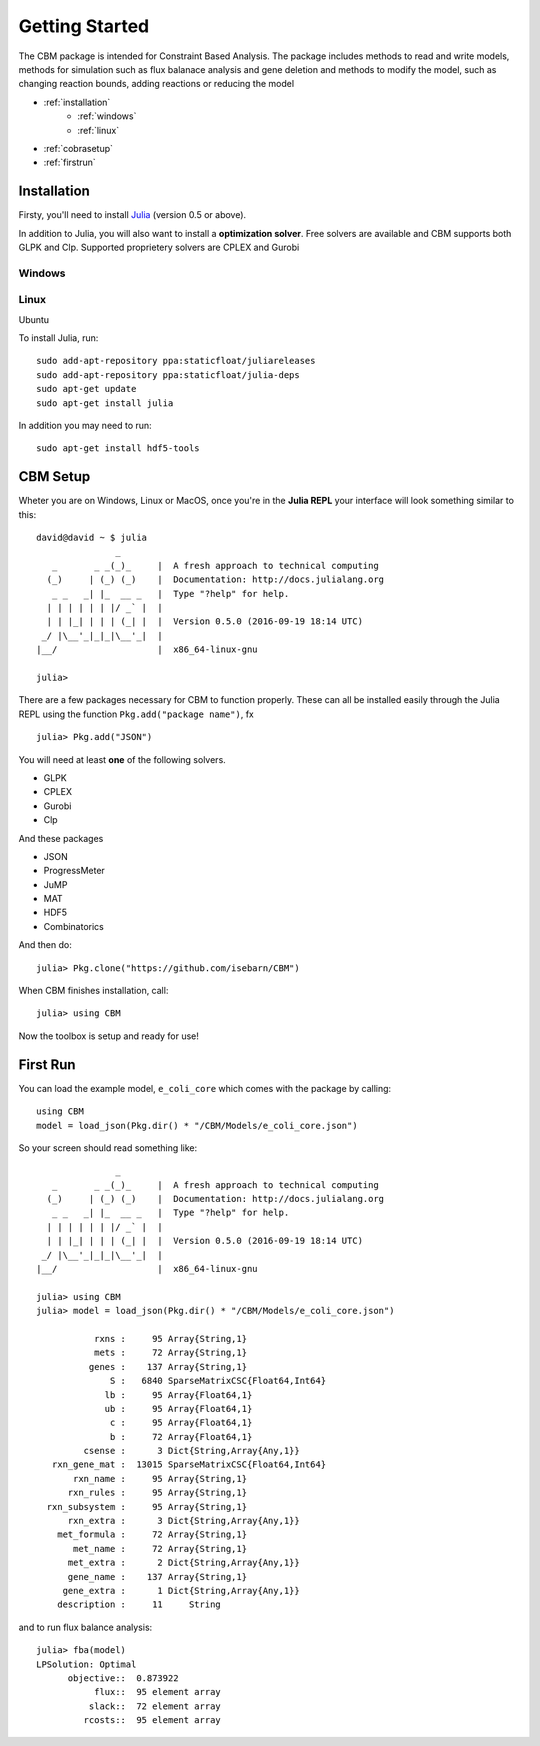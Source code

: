 ===============
Getting Started
===============

The CBM package is intended for Constraint Based Analysis. 
The package includes methods to read and write models, methods for simulation such as flux balanace analysis and gene deletion and methods
to modify the model, such as changing reaction bounds, adding reactions or reducing the model

* :ref:`installation`
	* :ref:`windows`
	* :ref:`linux`

* :ref:`cobrasetup`

* :ref:`firstrun`

.. _installation:

Installation
============
Firsty, you'll need to install `Julia <http://julialang.org/downloads/platform.html>`_ (version 0.5 or above).

In addition to Julia, you will also want to install a **optimization solver**.  Free solvers are available and CBM supports both GLPK and Clp.
Supported proprietery solvers are CPLEX and Gurobi

.. _windows:

Windows
-------


.. _linux:

Linux
-----

Ubuntu 

To install Julia, run::

	sudo add-apt-repository ppa:staticfloat/juliareleases
	sudo add-apt-repository ppa:staticfloat/julia-deps
	sudo apt-get update
	sudo apt-get install julia

In addition you may need to run:: 

	sudo apt-get install hdf5-tools

.. _cobrasetup:

CBM Setup
===========

Wheter you are on Windows, Linux or MacOS, once you're in the **Julia REPL** your interface will look something similar to this::

	david@david ~ $ julia
	               _
	   _       _ _(_)_     |  A fresh approach to technical computing
	  (_)     | (_) (_)    |  Documentation: http://docs.julialang.org
	   _ _   _| |_  __ _   |  Type "?help" for help.
	  | | | | | | |/ _` |  |
	  | | |_| | | | (_| |  |  Version 0.5.0 (2016-09-19 18:14 UTC)
	 _/ |\__'_|_|_|\__'_|  |  
	|__/                   |  x86_64-linux-gnu

	julia> 

There are a few packages necessary for CBM to function properly. These can all be installed easily through the Julia REPL using the function ``Pkg.add("package name")``, fx ::

	julia> Pkg.add("JSON")


You will need at least **one** of the following solvers.

* GLPK
* CPLEX
* Gurobi
* Clp

And these packages

* JSON
* ProgressMeter
* JuMP
* MAT
* HDF5
* Combinatorics

And then do::

	julia> Pkg.clone("https://github.com/isebarn/CBM")


When CBM finishes installation, call::

	julia> using CBM
	
Now the toolbox is setup and ready for use!

.. _firstrun:

First Run
=========

You can load the example model, ``e_coli_core`` which comes with the package by calling::

	using CBM
	model = load_json(Pkg.dir() * "/CBM/Models/e_coli_core.json")

So your screen should read something like::

	               _
	   _       _ _(_)_     |  A fresh approach to technical computing
	  (_)     | (_) (_)    |  Documentation: http://docs.julialang.org
	   _ _   _| |_  __ _   |  Type "?help" for help.
	  | | | | | | |/ _` |  |
	  | | |_| | | | (_| |  |  Version 0.5.0 (2016-09-19 18:14 UTC)
	 _/ |\__'_|_|_|\__'_|  |  
	|__/                   |  x86_64-linux-gnu

	julia> using CBM
	julia> model = load_json(Pkg.dir() * "/CBM/Models/e_coli_core.json")

	           rxns :     95 Array{String,1}
	           mets :     72 Array{String,1}
	          genes :    137 Array{String,1}
	              S :   6840 SparseMatrixCSC{Float64,Int64}
	             lb :     95 Array{Float64,1}
	             ub :     95 Array{Float64,1}
	              c :     95 Array{Float64,1}
	              b :     72 Array{Float64,1}
	         csense :      3 Dict{String,Array{Any,1}}
	   rxn_gene_mat :  13015 SparseMatrixCSC{Float64,Int64}
	       rxn_name :     95 Array{String,1}
	      rxn_rules :     95 Array{String,1}
	  rxn_subsystem :     95 Array{String,1}
	      rxn_extra :      3 Dict{String,Array{Any,1}}
	    met_formula :     72 Array{String,1}
	       met_name :     72 Array{String,1}
	      met_extra :      2 Dict{String,Array{Any,1}}
	      gene_name :    137 Array{String,1}
	     gene_extra :      1 Dict{String,Array{Any,1}}
	    description :     11     String

and to run flux balance analysis::

	julia> fba(model)
	LPSolution: Optimal
	      objective::  0.873922
	           flux::  95 element array
	          slack::  72 element array
	         rcosts::  95 element array



